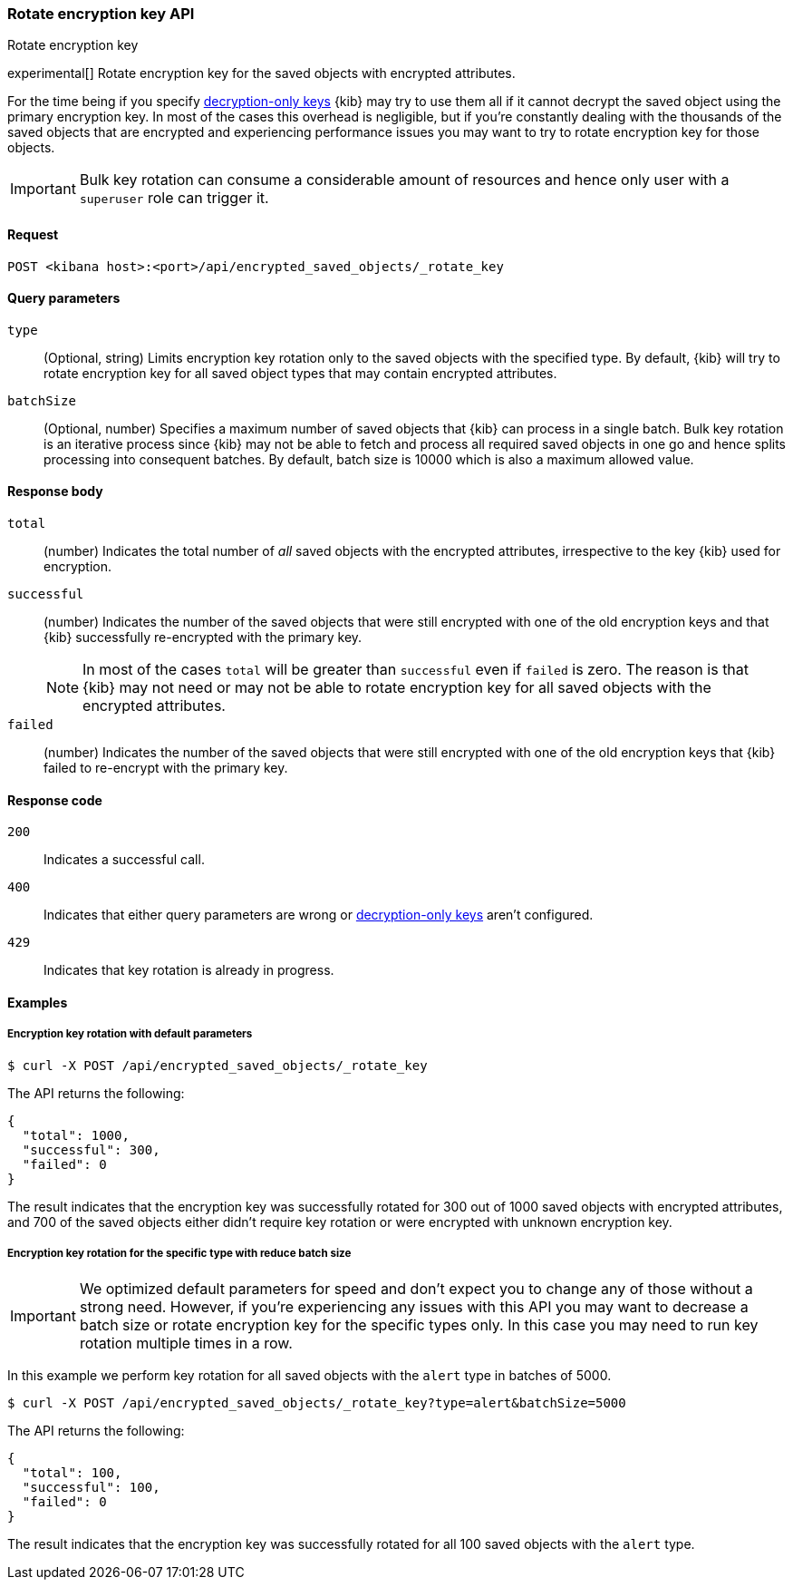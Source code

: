 [role="xpack"]
[[saved-objects-api-rotate-encryption-key]]
=== Rotate encryption key API
++++
<titleabbrev>Rotate encryption key</titleabbrev>
++++

experimental[] Rotate encryption key for the saved objects with encrypted attributes.

For the time being if you specify <<xpack-encryptedSavedObjects-keyRotation-decryptionOnlyKeys, decryption-only keys>> {kib} may try to use them all if it cannot decrypt the saved object using the primary encryption key. In most of the cases this overhead is negligible, but if you're constantly dealing with the thousands of the saved objects that are encrypted and experiencing performance issues you may want to try to rotate encryption key for those objects.

[IMPORTANT]
============================================================================
Bulk key rotation can consume a considerable amount of resources and hence only user with a `superuser` role can trigger it.
============================================================================

[[saved-objects-api-rotate-encryption-key-request]]
==== Request

`POST <kibana host>:<port>/api/encrypted_saved_objects/_rotate_key`

[[saved-objects-api-rotate-encryption-key-request-query-params]]
==== Query parameters

`type`::
(Optional, string) Limits encryption key rotation only to the saved objects with the specified type. By default, {kib} will try to rotate encryption key for all saved object types that may contain encrypted attributes.

`batchSize`::
(Optional, number) Specifies a maximum number of saved objects that {kib} can process in a single batch. Bulk key rotation is an iterative process since {kib} may not be able to fetch and process all required saved objects in one go and hence splits processing into consequent batches. By default, batch size is 10000 which is also a maximum allowed value.

[[saved-objects-api-rotate-encryption-key-response-body]]
==== Response body

`total`::
(number) Indicates the total number of _all_ saved objects with the encrypted attributes, irrespective to the key {kib} used for encryption.

`successful`::
(number) Indicates the number of the saved objects that were still encrypted with one of the old encryption keys and that {kib} successfully re-encrypted with the primary key.
+
NOTE: In most of the cases `total` will be greater than `successful` even if `failed` is zero. The reason is that {kib} may not need or may not be able to rotate encryption key for all saved objects with the encrypted attributes.

`failed`::
(number) Indicates the number of the saved objects that were still encrypted with one of the old encryption keys that {kib} failed to re-encrypt with the primary key.

[[saved-objects-api-rotate-encryption-key-response-codes]]
==== Response code

`200`::
Indicates a successful call.

`400`::
Indicates that either query parameters are wrong or <<xpack-encryptedSavedObjects-keyRotation-decryptionOnlyKeys, decryption-only keys>> aren't configured.

`429`::
Indicates that key rotation is already in progress.

[[saved-objects-api-rotate-encryption-key-example]]
==== Examples

[[saved-objects-api-rotate-encryption-key-example-1]]
===== Encryption key rotation with default parameters

[source,sh]
--------------------------------------------------
$ curl -X POST /api/encrypted_saved_objects/_rotate_key
--------------------------------------------------
// KIBANA

The API returns the following:

[source,sh]
--------------------------------------------------
{
  "total": 1000,
  "successful": 300,
  "failed": 0
}
--------------------------------------------------

The result indicates that the encryption key was successfully rotated for 300 out of 1000 saved objects with encrypted attributes, and 700 of the saved objects either didn't require key rotation or were encrypted with unknown encryption key.

[[saved-objects-api-rotate-encryption-key-example-2]]
===== Encryption key rotation for the specific type with reduce batch size

[IMPORTANT]
============================================================================
We optimized default parameters for speed and don't expect you to change any of those without a strong need. However, if you're experiencing any issues with this API you may want to decrease a batch size or rotate encryption key for the specific types only. In this case you may need to run key rotation multiple times in a row.
============================================================================

In this example we perform key rotation for all saved objects with the `alert` type in batches of 5000.

[source,sh]
--------------------------------------------------
$ curl -X POST /api/encrypted_saved_objects/_rotate_key?type=alert&batchSize=5000
--------------------------------------------------
// KIBANA

The API returns the following:

[source,sh]
--------------------------------------------------
{
  "total": 100,
  "successful": 100,
  "failed": 0
}
--------------------------------------------------

The result indicates that the encryption key was successfully rotated for all 100 saved objects with the `alert` type.

